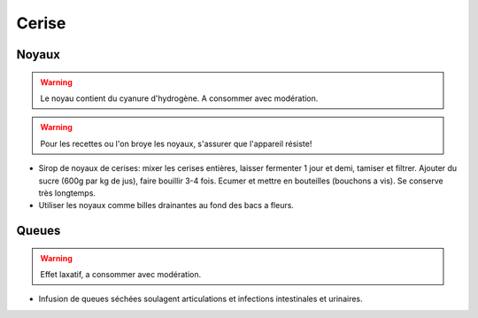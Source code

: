 .. index:: Cerise
.. index:: Sirop; ...de noyaux de cerises
.. index:: Infusion; ...de queues de cerises
.. index:: cosmétique; Articulations
.. index:: cosmétique; Infections intestinales
.. index:: cosmétique; Infections urinaires
.. index:: jardin; Billes drainantes

.. _Cerise:

Cerise
######

Noyaux
******

.. warning:: Le noyau contient du cyanure d'hydrogène. A consommer avec modération.

.. warning:: Pour les recettes ou l'on broye les noyaux, s'assurer que l'appareil résiste!

* Sirop de noyaux de cerises: mixer les cerises entières, laisser fermenter 1 jour et demi, tamiser et filtrer.
  Ajouter du sucre (600g par kg de jus), faire bouillir 3-4 fois.
  Ecumer et mettre en bouteilles (bouchons a vis).
  Se conserve très longtemps.
* Utiliser les noyaux comme billes drainantes au fond des bacs a fleurs.


Queues
******

.. warning:: Effet laxatif, a consommer avec modération.

* Infusion de queues séchées soulagent articulations et infections intestinales et urinaires.
